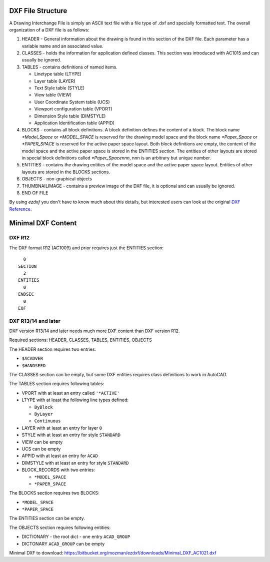 .. _file structure:

DXF File Structure
------------------

A Drawing Interchange File is simply an ASCII text file with a file
type of .dxf and specially formatted text. The overall organization
of a DXF file is as follows:

1. HEADER - General information about the drawing is found
   in this section of the DXF file. Each parameter has a variable
   name and an associated value.

2. CLASSES - holds the information for application defined classes. This section was introduced with AC1015 and can
   usually be ignored.

3. TABLES - contains definitions of named items.

   * Linetype table (LTYPE)
   * Layer table (LAYER)
   * Text Style table (STYLE)
   * View table (VIEW)
   * User Coordinate System table (UCS)
   * Viewport configuration table (VPORT)
   * Dimension Style table (DIMSTYLE)
   * Application Identification table (APPID)

4. BLOCKS - contains all block definitions. A block definition defines the content of a block.
   The block name `*Model_Space` or `*MODEL_SPACE` is reserved for the drawing model space and the block name
   `*Paper_Space` or `*PAPER_SPACE` is reserved for the active paper space layout. Both block definitions are empty,
   the content of the model space and the active paper space is stored in the ENTITIES section. The entities of other
   layouts are stored in special block definitions called `*Paper_Spacennn`, nnn is an arbitrary but unique number.

5. ENTITIES - contains the drawing entities of the model space and the active paper space layout. Entities of other
   layouts are stored in the BLOCKS sections.

6. OBJECTS - non-graphical objects

7. THUMBNAILIMAGE - contains a preview image of the DXF file, it is optional and can usually be ignored.

8. END OF FILE

By using *ezdxf* you don't have to know much about this details, but
interested users can look at the original `DXF Reference`_.

Minimal DXF Content
-------------------

DXF R12
=======

The DXF format R12 (AC1009) and prior requires just the ENTITIES section::

      0
    SECTION
      2
    ENTITIES
      0
    ENDSEC
      0
    EOF

DXF R13/14 and later
====================

DXF version R13/14 and later needs much more DXF content than DXF version R12.

Required sections: HEADER, CLASSES, TABLES, ENTITIES, OBJECTS

The HEADER section requires two entries:

- ``$ACADVER``
- ``$HANDSEED``

The CLASSES section can be empty, but some DXF entities requires class definitions to work in AutoCAD.

The TABLES section requires following tables:

- VPORT with at least an entry called ``'*ACTIVE'``
- LTYPE with at least the following line types defined:

  - ``ByBlock``
  - ``ByLayer``
  - ``Continuous``

- LAYER with at least an entry for layer ``0``
- STYLE with at least an entry for style ``STANDARD``
- VIEW can be empty
- UCS can be empty
- APPID with at least an entry for ``ACAD``
- DIMSTYLE with at least an entry for style ``STANDARD``
- BLOCK_RECORDS with two entries:

  - ``*MODEL_SPACE``
  - ``*PAPER_SPACE``

The BLOCKS section requires two BLOCKS:

- ``*MODEL_SPACE``
- ``*PAPER_SPACE``

The ENTITIES section can be empty.

The OBJECTS section requires following entities:

- DICTIONARY - the root dict
  - one entry ``ACAD_GROUP``

- DICTONARY ``ACAD_GROUP`` can be empty

Minimal DXF to download: https://bitbucket.org/mozman/ezdxf/downloads/Minimal_DXF_AC1021.dxf

.. _DXF Reference: http://docs.autodesk.com/ACD/2014/ENU/index.html?url=files/GUID-235B22E0-A567-4CF6-92D3-38A2306D73F3.htm,topicNumber=d30e652301